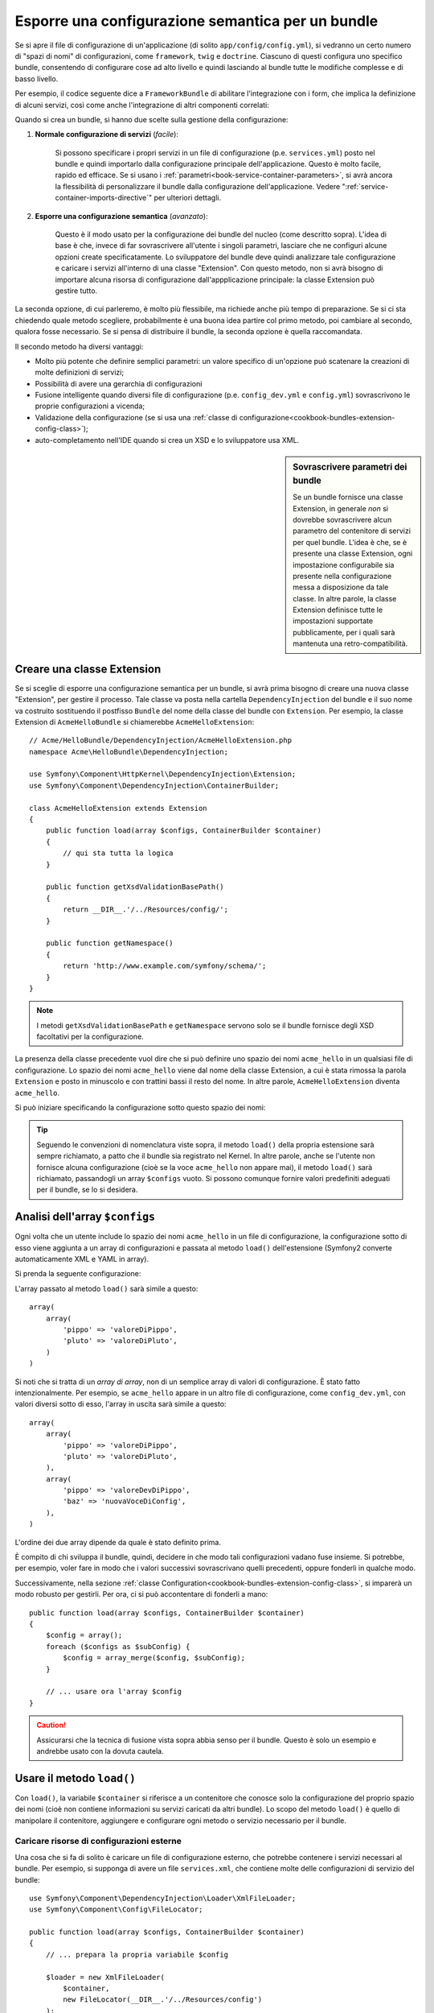 .. index::
   single: Configurazione; Semantica
   single: Bundle; Configurazione dell'estensione

Esporre una configurazione semantica per un bundle
==================================================

Se si apre il file di configurazione di un'applicazione (di solito ``app/config/config.yml``),
si vedranno un certo numero di "spazi di nomi" di configurazioni, come ``framework``,
``twig`` e ``doctrine``. Ciascuno di questi configura uno specifico bundle, consentendo di
configurare cose ad alto livello e quindi lasciando al bundle tutte le modifiche complesse
e di basso livello.

Per esempio, il codice seguente dice a ``FrameworkBundle`` di abilitare l'integrazione
con i form, che implica la definizione di alcuni servizi, così come anche
l'integrazione di altri componenti correlati:

.. configuration-block::

    .. code-block:: yaml

        framework:
            # ...
            form: true

    .. code-block:: xml

        <framework:config>
            <framework:form />
        </framework:config>

    .. code-block:: php

        $container->loadFromExtension('framework', array(
            // ...
            'form' => true,
            // ...
        ));

Quando si crea un bundle, si hanno due scelte sulla gestione della configurazione:

1. **Normale configurazione di servizi** (*facile*):
  
    Si possono specificare i propri servizi in un file di configurazione (p.e. ``services.yml``)
    posto nel bundle e quindi importarlo dalla configurazione principale
    dell'applicazione. Questo è molto facile, rapido ed efficace. Se si usano i
    :ref:`parametri<book-service-container-parameters>`, si avrà ancora la
    flessibilità di personalizzare il bundle dalla configurazione
    dell'applicazione. Vedere ":ref:`service-container-imports-directive`" per ulteriori
    dettagli.

2. **Esporre una configurazione semantica** (*avanzato*):

    Questo è il modo usato per la configurazione dei bundle del nucleo (come
    descritto sopra). L'idea di base è che, invece di far sovrascrivere all'utente
    i singoli parametri, lasciare che ne configuri alcune opzioni create
    specificatamente. Lo sviluppatore del bundle deve quindi analizzare tale
    configurazione e caricare i servizi all'interno di una classe "Extension". Con
    questo metodo, non si avrà bisogno di importare alcuna risorsa di configurazione
    dall'appplicazione principale: la classe Extension può gestire tutto.

La seconda opzione, di cui parleremo, è molto più flessibile, ma richiede anche
più tempo di preparazione. Se si ci sta chiedendo quale metodo scegliere,
probabilmente è una buona idea partire col primo metodo, poi cambiare al secondo,
qualora fosse necessario. Se si pensa di distribuire il bundle, la seconda opzione
è quella raccomandata.

Il secondo metodo ha diversi vantaggi:

* Molto più potente che definire semplici parametri: un valore specifico di un'opzione
  può scatenare la creazioni di molte definizioni di servizi;

* Possibilità di avere una gerarchia di configurazioni

* Fusione intelligente quando diversi file di configurazione (p.e. ``config_dev.yml``
  e ``config.yml``) sovrascrivono le proprie configurazioni a vicenda;

* Validazione della configurazione (se si usa una :ref:`classe di configurazione<cookbook-bundles-extension-config-class>`);

* auto-completamento nell'IDE quando si crea un XSD e lo sviluppatore usa XML.

.. sidebar:: Sovrascrivere parametri dei bundle

    Se un bundle fornisce una classe Extension, in generale *non* si dovrebbe
    sovrascrivere alcun parametro del contenitore di servizi per quel bundle.
    L'idea è che, se è presente una classe Extension, ogni impostazione configurabile
    sia presente nella configurazione messa a disposizione da tale classe.
    In altre parole, la classe Extension definisce tutte le impostazioni supportate
    pubblicamente, per i quali sarà mantenuta
    una retro-compatibilità. 

.. index::
   single: Bundle; Estensione
   single: Dependency Injection, Estensione

Creare una classe Extension
---------------------------

Se si sceglie di esporre una configurazione semantica per un bundle, si avrà
prima bisogno di creare una nuova classe "Extension", per gestire il processo.
Tale classe va posta nella cartella ``DependencyInjection`` del bundle
e il suo nome va costruito sostituendo il postfisso ``Bundle`` del nome della classe
del bundle con ``Extension``. Per esempio, la classe Extension di
``AcmeHelloBundle`` si chiamerebbe ``AcmeHelloExtension``::

    // Acme/HelloBundle/DependencyInjection/AcmeHelloExtension.php
    namespace Acme\HelloBundle\DependencyInjection;

    use Symfony\Component\HttpKernel\DependencyInjection\Extension;
    use Symfony\Component\DependencyInjection\ContainerBuilder;

    class AcmeHelloExtension extends Extension
    {
        public function load(array $configs, ContainerBuilder $container)
        {
            // qui sta tutta la logica
        }

        public function getXsdValidationBasePath()
        {
            return __DIR__.'/../Resources/config/';
        }

        public function getNamespace()
        {
            return 'http://www.example.com/symfony/schema/';
        }
    }

.. note::

    I metodi ``getXsdValidationBasePath`` e ``getNamespace`` servono solo
    se il bundle fornisce degli XSD facoltativi per la configurazione.

La presenza della classe precedente vuol dire che si può definire uno spazio dei nomi
``acme_hello`` in un qualsiasi file di configurazione. Lo spazio dei nomi ``acme_hello``
viene dal nome della classe Extension, a cui è stata rimossa la parola ``Extension``
e posto in minuscolo e con trattini bassi il resto del nome. In altre parole,
``AcmeHelloExtension`` diventa ``acme_hello``.

Si può iniziare specificando la configurazione sotto questo spazio dei nomi:

.. configuration-block::

    .. code-block:: yaml

        # app/config/config.yml
        acme_hello: ~

    .. code-block:: xml

        <!-- app/config/config.xml -->
        <?xml version="1.0" ?>

        <container xmlns="http://symfony.com/schema/dic/services"
            xmlns:xsi="http://www.w3.org/2001/XMLSchema-instance"
            xmlns:acme_hello="http://www.example.com/symfony/schema/"
            xsi:schemaLocation="http://www.example.com/symfony/schema/ http://www.example.com/symfony/schema/hello-1.0.xsd">

           <acme_hello:config />

           <!-- ... -->
        </container>

    .. code-block:: php

        // app/config/config.php
        $container->loadFromExtension('acme_hello', array());

.. tip::

    Seguendo le convenzioni di nomenclatura viste sopra, il metodo ``load()``
    della propria estensione sarà sempre richiamato, a patto che il bundle
    sia registrato nel Kernel. In altre parole, anche se l'utente non fornisce
    alcuna configurazione (cioè se la voce ``acme_hello`` non appare mai),
    il metodo ``load()`` sarà richiamato, passandogli un array ``$configs``
    vuoto. Si possono comunque fornire valori predefiniti adeguati per il
    bundle, se lo si desidera.

Analisi dell'array ``$configs``
-------------------------------

Ogni volta che un utente include lo spazio dei nomi ``acme_hello`` in un file di
configurazione, la configurazione sotto di esso viene aggiunta a un array di configurazioni
e passata al metodo ``load()`` dell'estensione (Symfony2 converte automaticamente
XML e YAML in array).

Si prenda la seguente configurazione:

.. configuration-block::

    .. code-block:: yaml

        # app/config/config.yml
        acme_hello:
            pippo: valoreDiPippo
            pluto: valoreDiPluto

    .. code-block:: xml

        <!-- app/config/config.xml -->
        <?xml version="1.0" ?>

        <container xmlns="http://symfony.com/schema/dic/services"
            xmlns:xsi="http://www.w3.org/2001/XMLSchema-instance"
            xmlns:acme_hello="http://www.example.com/symfony/schema/"
            xsi:schemaLocation="http://www.example.com/symfony/schema/ http://www.example.com/symfony/schema/hello-1.0.xsd">

            <acme_hello:config pippo="valoreDiPippo">
                <acme_hello:pluto>valoreDiPluto</acme_hello:pluto>
            </acme_hello:config>

        </container>

    .. code-block:: php

        // app/config/config.php
        $container->loadFromExtension('acme_hello', array(
            'pippo' => 'valoreDiPippo',
            'pluto' => 'valoreDiPluto',
        ));

L'array passato al metodo ``load()`` sarà simile a questo::

    array(
        array(
            'pippo' => 'valoreDiPippo',
            'pluto' => 'valoreDiPluto',
        )
    )

Si noti che si tratta di un *array di array*, non di un semplice array di valori di
configurazione. È stato fatto intenzionalmente. Per esempio, se ``acme_hello``
appare in un altro file di configurazione, come ``config_dev.yml``, con valori diversi
sotto di esso, l'array in uscita sarà simile a questo::

    array(
        array(
            'pippo' => 'valoreDiPippo',
            'pluto' => 'valoreDiPluto',
        ),
        array(
            'pippo' => 'valoreDevDiPippo',
            'baz' => 'nuovaVoceDiConfig',
        ),
    )

L'ordine dei due array dipende da quale è stato definito prima.

È compito di chi sviluppa il bundle, quindi, decidere in che modo tali configurazioni vadano fuse
insieme. Si potrebbe, per esempio, voler fare in modo che i valori successivi
sovrascrivano quelli precedenti, oppure fonderli in qualche modo.

Successivamente, nella sezione :ref:`classe Configuration<cookbook-bundles-extension-config-class>`,
si imparerà un modo robusto per gestirli. Per ora, ci si può accontentare di
fonderli a mano::

    public function load(array $configs, ContainerBuilder $container)
    {
        $config = array();
        foreach ($configs as $subConfig) {
            $config = array_merge($config, $subConfig);
        }

        // ... usare ora l'array $config
    }

.. caution::

    Assicurarsi che la tecnica di fusione vista sopra abbia senso per il bundle.
    Questo è solo un esempio e andrebbe usato con la dovuta cautela.

Usare il metodo ``load()``
--------------------------

Con ``load()``, la variabile ``$container`` si riferisce a un contenitore che conosce solo
la configurazione del proprio spazio dei nomi (cioè non contiene informazioni su servizi
caricati da altri bundle). Lo scopo del metodo ``load()`` è quello di manipolare
il contenitore, aggiungere e configurare ogni metodo o servizio necessario per il
bundle.

Caricare risorse di configurazioni esterne
~~~~~~~~~~~~~~~~~~~~~~~~~~~~~~~~~~~~~~~~~~

Una cosa che si fa di solito è caricare un file di configurazione esterno, che potrebbe
contenere i servizi necessari al bundle. Per esempio, si supponga di avere
un file ``services.xml``, che contiene molte delle configurazioni di servizio del
bundle::

    use Symfony\Component\DependencyInjection\Loader\XmlFileLoader;
    use Symfony\Component\Config\FileLocator;

    public function load(array $configs, ContainerBuilder $container)
    {
        // ... prepara la propria variabile $config

        $loader = new XmlFileLoader(
            $container,
            new FileLocator(__DIR__.'/../Resources/config')
        );
        $loader->load('services.xml');
    }

Lo si potrebbe anche con una condizione, basata su uno dei valori di configurazione.
Per esempio, si supponga di voler caricare un insieme di servizi, ma solo se un'opzione
``enabled`` è impostata a ``true``::

    public function load(array $configs, ContainerBuilder $container)
    {
        // ... prepara la propria variabile $config

        $loader = new XmlFileLoader(
            $container,
            new FileLocator(__DIR__.'/../Resources/config')
        );

        if (isset($config['enabled']) && $config['enabled']) {
            $loader->load('services.xml');
        }
    }

Configurare servizi e impostare parametri
~~~~~~~~~~~~~~~~~~~~~~~~~~~~~~~~~~~~~~~~~

Una volta caricati alcune configurazioni di servizi, si potrebbe aver bisogno di modificare
la configurazione in base ad alcuni valori inseriti. Per esempio, si supponga di avere
un servizio il cui primo parametro è una stringa "type", che sarà usata
internamente. Si vorrebbe che fosse facilmente configurata dall'utente del bundle, quindi
nel proprio file di configurazione del servizio (``services.xml``), si definisce questo
servizio e si usa un parametro vuoto, come ``acme_hello.my_service_type``, come primo
parametro:

.. code-block:: xml

    <!-- src/Acme/HelloBundle/Resources/config/services.xml -->
    <container xmlns="http://symfony.com/schema/dic/services"
        xmlns:xsi="http://www.w3.org/2001/XMLSchema-instance"
        xsi:schemaLocation="http://symfony.com/schema/dic/services http://symfony.com/schema/dic/services/services-1.0.xsd">

        <parameters>
            <parameter key="acme_hello.my_service_type" />
        </parameters>

        <services>
            <service id="acme_hello.my_service" class="Acme\HelloBundle\MyService">
                <argument>%acme_hello.my_service_type%</argument>
            </service>
        </services>
    </container>

Ma perché definire un parametro vuoto e poi passarlo al servizio?
La risposa è che si imposterà questo parametro nella propria classe Extension, in base
ai valori di configurazione in entrata. Si supponga, per esempio, di voler consentire
all'utente di definire questa opzione *type* sotto una chiave di nome ``mio_tipo``.
Aggiungere al metodo ``load()`` il codice seguente::

    public function load(array $configs, ContainerBuilder $container)
    {
        // ... preparare la propria variabile $config

        $loader = new XmlFileLoader(
            $container,
            new FileLocator(__DIR__.'/../Resources/config')
        );
        $loader->load('services.xml');

        if (!isset($config['mio_tipo'])) {
            throw new \InvalidArgumentException(
                'The "mio_tipo" option must be set'
            );
        }

        $container->setParameter(
            'acme_hello.my_service_type',
            $config['mio_tipo']
        );
    }

L'utente ora è in grado di configurare effettivamente il servizio, specificando il
valore di configurazione ``mio_tipo``:

.. configuration-block::

    .. code-block:: yaml

        # app/config/config.yml
        acme_hello:
            mio_tipo: pippo
            # ...

    .. code-block:: xml

        <!-- app/config/config.xml -->
        <?xml version="1.0" ?>

        <container xmlns="http://symfony.com/schema/dic/services"
            xmlns:xsi="http://www.w3.org/2001/XMLSchema-instance"
            xmlns:acme_hello="http://www.example.com/symfony/schema/"
            xsi:schemaLocation="http://www.example.com/symfony/schema/ http://www.example.com/symfony/schema/hello-1.0.xsd">

            <acme_hello:config mio_tipo="pippo">
                <!-- ... -->
            </acme_hello:config>

        </container>

    .. code-block:: php

        // app/config/config.php
        $container->loadFromExtension('acme_hello', array(
            'mio_tipo' => 'pippo',
            ...,
        ));

Parametri globali
~~~~~~~~~~~~~~~~~

Quando si configura il contenitore, si hanno a disposizione i seguenti parametri
globali:

* ``kernel.name``
* ``kernel.environment``
* ``kernel.debug``
* ``kernel.root_dir``
* ``kernel.cache_dir``
* ``kernel.logs_dir``
* ``kernel.bundles``
* ``kernel.charset``

.. caution::

    Tutti i nomi di parametri e di servizi che iniziano con ``_`` sono riservati al
    framework e non se ne dovrebbero definire altri nei bundle.

.. _cookbook-bundles-extension-config-class:

Validazione e fusione con una classe Configuration
--------------------------------------------------

Finora, la fusione degli array di configurazione è stata fatta a mano, verificando la
presenza di valori di configurazione con la funzione ``isset()`` di PHP.
Un sistema opzionale *Configuration* è disponibile, per aiutare nella fusione, nella
validazione, con i valori predefiniti e per la normalizzazione dei formati.

.. note::

    La normalizzazione dei formati riguarda alcuni formati, soprattutto XML, che
    offrono array di configurazione leggermente diversi, per cui tali array hanno
    bisgno di essere normalizzati, per corrispondere a tutti gli altri.

Per sfruttare questo sistema, si creerà una classe ``Configuration`` e si costruirà
un albero, che definisce la propria configurazione in tale classe::

    // src/Acme/HelloBundle/DependencyInjection/Configuration.php
    namespace Acme\HelloBundle\DependencyInjection;

    use Symfony\Component\Config\Definition\Builder\TreeBuilder;
    use Symfony\Component\Config\Definition\ConfigurationInterface;

    class Configuration implements ConfigurationInterface
    {
        public function getConfigTreeBuilder()
        {
            $treeBuilder = new TreeBuilder();
            $rootNode = $treeBuilder->root('acme_hello');

            $rootNode
                ->children()
                ->scalarNode('mio_tipo')->defaultValue('pluto')->end()
                ->end();

            return $treeBuilder;
        }
    }

Questo è un esempio *molto* semplice, ma si può ora usare questa classe nel proprio
metodo ``load()``, per fondere la propria configurazione e forzare la validazione. Se
viene passata un'opzione che non sia ``mio_tipo``, l'utente sarà avvisato con un'eccezione
del passaggio di un'opzione non supportata::

    public function load(array $configs, ContainerBuilder $container)
    {
        $configuration = new Configuration();

        $config = $this->processConfiguration($configuration, $configs);

        // ...
    }

Il metodo ``processConfiguration()`` usa l'albero di configurazione definito nella classe
``Configuration`` per validare, normalizzare e fondere tutti gli array di configurazione
insieme.

La classe ``Configuration`` può essere molto più complicata di quanto mostrato qui, poiché
supporta nodi array, nodi "prototipo", validazione avanzata, normalizzazione specifica di
XML e fusione avanzata. Si può approfondire nella
:doc:`documentazione del componente Config </components/config/definition>`.
Il modo migliore per vederla in azione è guardare alcune classi Configuration
del nucleo, come quella `FrameworkBundle`_ o di `TwigBundle`_.

Modificare la configurazione di un altro bundle
~~~~~~~~~~~~~~~~~~~~~~~~~~~~~~~~~~~~~~~~~~~~~~~

Se si hanno più bundle che dipendono l'uno dall'altro, può essere utile
consentire a una classe ``Extension`` la modifica della configurazione passata alla classe
``Extension`` di un altro bundle, come se lo sviluppatore avesse inserito tale
configurazione nel file ``app/config/config.yml``.

Per ulteriori dettagli, vedere :doc:`/cookbook/bundles/prepend_extension`.

Esportare la configurazione predefinita
~~~~~~~~~~~~~~~~~~~~~~~~~~~~~~~~~~~~~~~

Il comando ``config:dump-reference`` consente di mostrare nella console, in formato YAML,
la configurazione predefinita di un bundle.

Il comando funziona automaticamente solo se la configurazione del bundle si trova nella posizione standard
(``MioBundle\DependencyInjection\Configuration``) e non ha un
``__construct()``. Se si ha qualcosa di diverso, la propria classe
``Extension`` dovrà sovrascrivere il metodo
:method:`Extension::getConfiguration() <Symfony\\Component\\HttpKernel\\DependencyInjection\\Extension::getConfiguration>`
e restituire un'istanza di
``Configuration``.

Si possono aggiungere commenti ed esempi alla configurazione, usando i metodi
``->info()`` ed ``->example()``::

    // src/Acme/HelloBundle/DependencyExtension/Configuration.php
    namespace Acme\HelloBundle\DependencyInjection;

    use Symfony\Component\Config\Definition\Builder\TreeBuilder;
    use Symfony\Component\Config\Definition\ConfigurationInterface;

    class Configuration implements ConfigurationInterface
    {
        public function getConfigTreeBuilder()
        {
            $treeBuilder = new TreeBuilder();
            $rootNode = $treeBuilder->root('acme_hello');

            $rootNode
                ->children()
                    ->scalarNode('mio_tipo')
                        ->defaultValue('pluto')
                        ->info('cosa configura mio_tipo')
                        ->example('impostazione di esempio')
                    ->end()
                ->end()
            ;

            return $treeBuilder;
        }
    }

Il testo apparirà come commenti YAML nell'output del comando
``config:dump-reference``.

.. index::
   pair: Convenzione; Configuration

Convenzioni per l'estensione
----------------------------

Quando si crea un'estensione, seguire queste semplici convenzioni:

* L'estensione deve trovarsi nel sotto-spazio dei nomi ``DependencyInjection``;

* l'estensione deve avere lo stesso nome del bundle, ma con
  ``Extension`` (``AcmeHelloExtension`` per ``AcmeHelloBundle``);

* L'estensione deve fornire uno schema XSD.

Se si seguono queste semplici convenzioni, l'estensione sarà registrata
automaticamente da Symfony2. In caso contrario, sovrascrivere il metodo
:method:`Symfony\\Component\\HttpKernel\\Bundle\\Bundle::build` nel
bundle::

    // ...
    use Acme\HelloBundle\DependencyInjection\UnconventionalExtensionClass;

    class AcmeHelloBundle extends Bundle
    {
        public function build(ContainerBuilder $container)
        {
            parent::build($container);

            // registrare a mano estensioni che non seguono le convenzioni
            $container->registerExtension(new UnconventionalExtensionClass());
        }
    }

In questo caso, la classe Extension deve implementare anche un metodo ``getAlias()`` e
restituire un alias univoco, con nome che dipende dal bundle (p.e. ``acme_hello``). 
Questo perché il nome della classe non segue le convenzioni e non finisce per
``Extension``.

Inoltre, il metodo ``load()`` dell'estensione sarà richiamato *solo* se l'utente
specifica l'alias ``acme_hello`` in almeno un file di configurazione. Ancora,
questo perché la classe Extension non segue le convenzioni viste sopra, quindi
non succede nulla in modo automatico.

.. _`FrameworkBundle`: https://github.com/symfony/symfony/blob/master/src/Symfony/Bundle/FrameworkBundle/DependencyInjection/Configuration.php
.. _`TwigBundle`: https://github.com/symfony/symfony/blob/master/src/Symfony/Bundle/TwigBundle/DependencyInjection/Configuration.php
